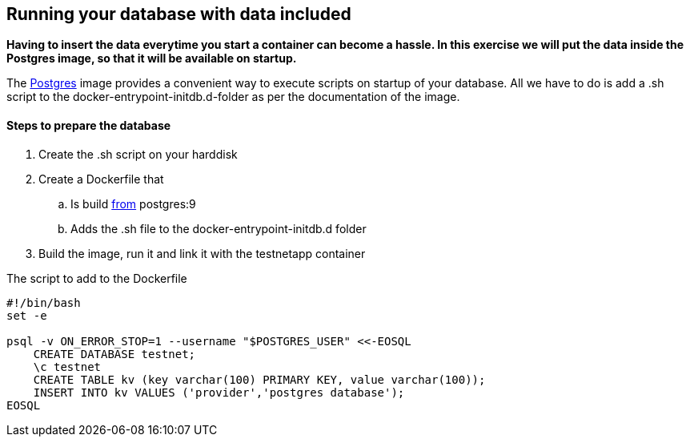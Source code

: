 == Running your database with data included
*Having to insert the data everytime you start a container can become a hassle. In this exercise we will put the data inside the Postgres image, so that it will be available on startup.*

The https://hub.docker.com/_/postgres/[Postgres] image provides a convenient way to execute scripts on startup of your database. All we have to do is add a .sh script to the docker-entrypoint-initdb.d-folder as per the documentation of the image.

==== Steps to prepare the database
. Create the .sh script on your harddisk
. Create a Dockerfile that
.. Is build https://docs.docker.com/engine/reference/builder/#/from[from] postgres:9
.. Adds the .sh file to the docker-entrypoint-initdb.d folder
. Build the image, run it and link it with the testnetapp container


.The script to add to the Dockerfile
----
#!/bin/bash
set -e

psql -v ON_ERROR_STOP=1 --username "$POSTGRES_USER" <<-EOSQL
    CREATE DATABASE testnet;
    \c testnet
    CREATE TABLE kv (key varchar(100) PRIMARY KEY, value varchar(100));
    INSERT INTO kv VALUES ('provider','postgres database');
EOSQL
----